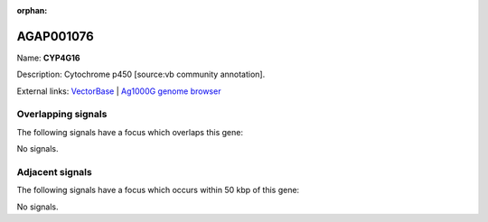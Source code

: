 :orphan:

AGAP001076
=============



Name: **CYP4G16**

Description: Cytochrome p450 [source:vb community annotation].

External links:
`VectorBase <https://www.vectorbase.org/Anopheles_gambiae/Gene/Summary?g=AGAP001076>`_ |
`Ag1000G genome browser <https://www.malariagen.net/apps/ag1000g/phase1-AR3/index.html?genome_region=X:22937392-22947129#genomebrowser>`_

Overlapping signals
-------------------

The following signals have a focus which overlaps this gene:



No signals.



Adjacent signals
----------------

The following signals have a focus which occurs within 50 kbp of this gene:



No signals.


